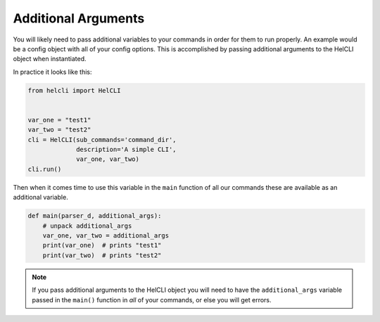 .. _additional_arguments:

Additional Arguments
====================

You will likely need to pass additional variables to your commands in order for
them to run properly.  An example would be a config object with all of your
config options.  This is accomplished by passing additional arguments to the
HelCLI object when instantiated.

In practice it looks like this:

.. code-block:: python

    from helcli import HelCLI


    var_one = "test1"
    var_two = "test2"
    cli = HelCLI(sub_commands='command_dir',
                 description='A simple CLI',
                 var_one, var_two)
    cli.run()

Then when it comes time to use this variable in the ``main`` function of all our
commands these are available as an additional variable.

.. code-block:: python

    def main(parser_d, additional_args):
        # unpack additional_args
        var_one, var_two = additional_args
        print(var_one)  # prints "test1"
        print(var_two)  # prints "test2"

.. note::
    If you pass additional arguments to the HelCLI object you will need to
    have the ``additional_args`` variable passed in the ``main()`` function in
    *all* of your commands, or else you will get errors.
